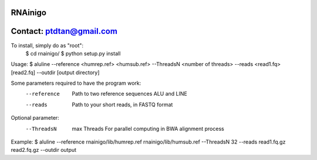 RNAinigo
---------
Contact: ptdtan@gmail.com
---------

To install, simply do as "root":
	$ cd rnainigo/
	$ python setup.py install

Usage:
$ aluline --reference <humrep.ref> <humsub.ref> --ThreadsN <number of threads> --reads <read1.fq> [read2.fq] --outdir [output directory]

Some parameters required to have the program work:
	--reference  Path to two reference sequences ALU and LINE
	--reads  Path to your short reads, in FASTQ format
Optional parameter:
	--ThreadsN  max Threads For parallel computing in BWA alignment process
Example:
$ aluline --reference rnainigo/lib/humrep.ref rnainigo/lib/humsub.ref --ThreadsN 32 --reads read1.fq.gz read2.fq.gz --outdir output

	
